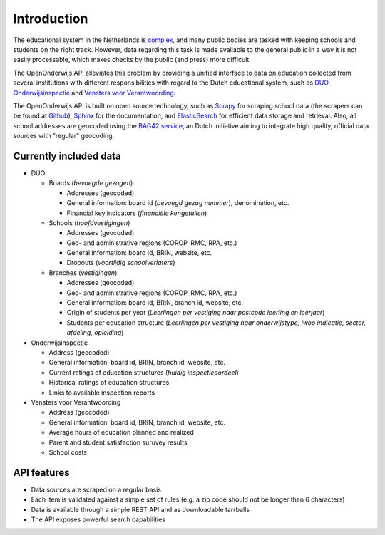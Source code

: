 Introduction
=============================================
The educational system in the Netherlands is `complex <http://en.wikipedia.org/wiki/Education_in_the_Netherlands>`_, and many public bodies are tasked with keeping schools and students on the right track. However, data regarding this task is made available to the general public in a way it is not easily processable, which makes checks by the public (and press) more difficult.

The OpenOnderwijs API alleviates this problem by providing a unified interface to data on education collected from several institutions with different responsibilities with regard to the Dutch educational system, such as `DUO <http://data.duo.nl>`_, `Onderwijsinspectie <http://www.owinsp.nl>`_ and `Vensters voor Verantwoording <http://schoolvo.nl>`_.

The OpenOnderwijs API is built on open source technology, such as `Scrapy <http://doc.scrapy.org/en/latest/>`_ for scraping school data (the scrapers can be found at `Github <https://github.com/Dispectu/onderwijsscrapers>`_), `Sphinx <http://sphinx-doc.org/>`_ for the documentation, and `ElasticSearch <http://www.elasticsearch.org/>`_ for efficient data storage and retrieval. Also, all school addresses are geocoded using the `BAG42 service <http://calendar42.com/bag42/>`_, an Dutch initiative aiming to integrate high quality, official data sources with "regular" geocoding.

Currently included data
---------------------------------

* DUO

  * Boards (*bevoegde gezagen*)

    * Addresses (geocoded)
    * General information: board id (*bevoegd gezag nummer*), denomination, etc.
    * Financial key indicators (*financiële kengetallen*)

  * Schools (*hoofdvestigingen*)

    * Addresses (geocoded)
    * Geo- and administrative regions (COROP, RMC, RPA, etc.)
    * General information: board id, BRIN, website, etc.
    * Dropouts (*voortijdig schoolverlaters*)

  * Branches (*vestigingen*)

    * Addresses (geocoded)
    * Geo- and administrative regions (COROP, RMC, RPA, etc.)
    * General information: board id, BRIN, branch id, website, etc.
    * Origin of students per year (*Leerlingen per vestiging naar postcode leerling en leerjaar*)
    * Students per education structure (*Leerlingen per vestiging naar onderwijstype, lwoo indicatie, sector, afdeling, opleiding*)

* Onderwijsinspectie

  * Address (geocoded)
  * General information: board id, BRIN, branch id, website, etc.
  * Current ratings of education structures (*huidig inspectieoordeel*)
  * Historical ratings of education structures
  * Links to available inspection reports

* Vensters voor Verantwoording

  * Address (geocoded)
  * General information: board id, BRIN, branch id, website, etc.
  * Average hours of education planned and realized
  * Parent and student satisfaction suruvey results
  * School costs

API features
--------------------------------
* Data sources are scraped on a regular basis
* Each item is validated against a simple set of rules (e.g. a zip code should not be longer than 6 characters)
* Data is available through a simple REST API and as downloadable tarrballs
* The API exposes powerful search capabilities

.. todo:: 
	Add some links to relevant parts in the documentation. Determine what 'regular basis' will mean.
